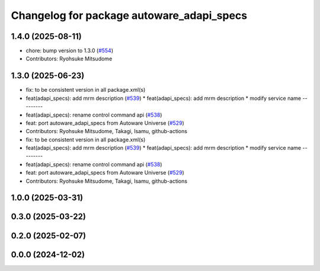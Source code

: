 ^^^^^^^^^^^^^^^^^^^^^^^^^^^^^^^^^^^^^^^^^^
Changelog for package autoware_adapi_specs
^^^^^^^^^^^^^^^^^^^^^^^^^^^^^^^^^^^^^^^^^^

1.4.0 (2025-08-11)
------------------
* chore: bump version to 1.3.0 (`#554 <https://github.com/autowarefoundation/autoware_core/issues/554>`_)
* Contributors: Ryohsuke Mitsudome

1.3.0 (2025-06-23)
------------------
* fix: to be consistent version in all package.xml(s)
* feat(adapi_specs): add mrm description (`#539 <https://github.com/autowarefoundation/autoware_core/issues/539>`_)
  * feat(adapi_specs): add mrm description
  * modify service name
  ---------
* feat(adapi_specs): rename control command api (`#538 <https://github.com/autowarefoundation/autoware_core/issues/538>`_)
* feat: port autoware_adapi_specs from Autoware Universe (`#529 <https://github.com/autowarefoundation/autoware_core/issues/529>`_)
* Contributors: Ryohsuke Mitsudome, Takagi, Isamu, github-actions

* fix: to be consistent version in all package.xml(s)
* feat(adapi_specs): add mrm description (`#539 <https://github.com/autowarefoundation/autoware_core/issues/539>`_)
  * feat(adapi_specs): add mrm description
  * modify service name
  ---------
* feat(adapi_specs): rename control command api (`#538 <https://github.com/autowarefoundation/autoware_core/issues/538>`_)
* feat: port autoware_adapi_specs from Autoware Universe (`#529 <https://github.com/autowarefoundation/autoware_core/issues/529>`_)
* Contributors: Ryohsuke Mitsudome, Takagi, Isamu, github-actions

1.0.0 (2025-03-31)
------------------

0.3.0 (2025-03-22)
------------------

0.2.0 (2025-02-07)
------------------

0.0.0 (2024-12-02)
------------------
